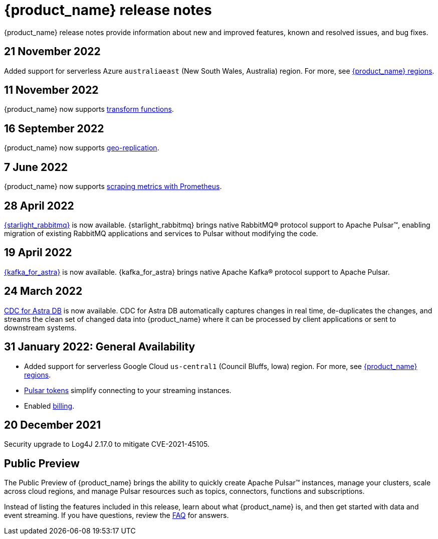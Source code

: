 = {product_name} release notes
:slug: release-notes
:page-tag: astra-streaming,admin,dev,pulsar
:page-aliases: docs@astra-streaming::astream-release-notes.adoc

{product_name} release notes provide information about new and improved features, known and resolved issues, and bug fixes.

// == 2 December 2022

// {product_name} now supports https://pulsar.apache.org/docs/next/txn-how[Pulsar transactions].

== 21 November 2022

Added support for serverless Azure `australiaeast` (New South Wales, Australia) region. For more, see xref:operations:astream-regions.adoc[{product_name} regions].

== 11 November 2022

{product_name} now supports xref:streaming-learning:functions/index.adoc[transform functions].

== 16 September 2022

{product_name} now supports xref:operations:astream-georeplication.adoc[geo-replication].

== 7 June 2022

{product_name} now supports xref:operations:astream-scrape-metrics.adoc[scraping metrics with Prometheus].

== 28 April 2022

xref:developing:astream-rabbit.adoc[{starlight_rabbitmq}] is now available. {starlight_rabbitmq} brings native RabbitMQ® protocol support to Apache Pulsar™, enabling migration of existing RabbitMQ applications and services to Pulsar without modifying the code.

== 19 April 2022

xref:developing:astream-kafka.adoc[{kafka_for_astra}] is now available. {kafka_for_astra} brings native Apache Kafka(R) protocol support to Apache Pulsar.

== 24 March 2022 
xref:developing:astream-cdc.adoc[CDC for Astra DB] is now available. CDC for Astra DB automatically captures changes in real time, de-duplicates the changes, and streams the clean set of changed data into {product_name} where it can be processed by client applications or sent to downstream systems.

== 31 January 2022: General Availability
* Added support for serverless Google Cloud `us-central1` (Council Bluffs, Iowa) region. For more, see xref:operations:astream-regions.adoc[{product_name} regions].
* xref:operations:astream-token-gen.adoc[Pulsar tokens] simplify connecting to your streaming instances.
* Enabled xref:operations:astream-pricing.adoc[billing].

== 20 December 2021

Security upgrade to Log4J 2.17.0 to mitigate CVE-2021-45105.

== Public Preview

The Public Preview of {product_name} brings the ability to quickly create Apache Pulsar™ instances, manage your clusters, scale across cloud regions, and manage Pulsar resources such as topics, connectors, functions and subscriptions.

Instead of listing the features included in this release, learn about what {product_name} is, and then get started with data and event streaming.
If you have questions, review the xref:ROOT:astream-faq.adoc[FAQ] for answers.
